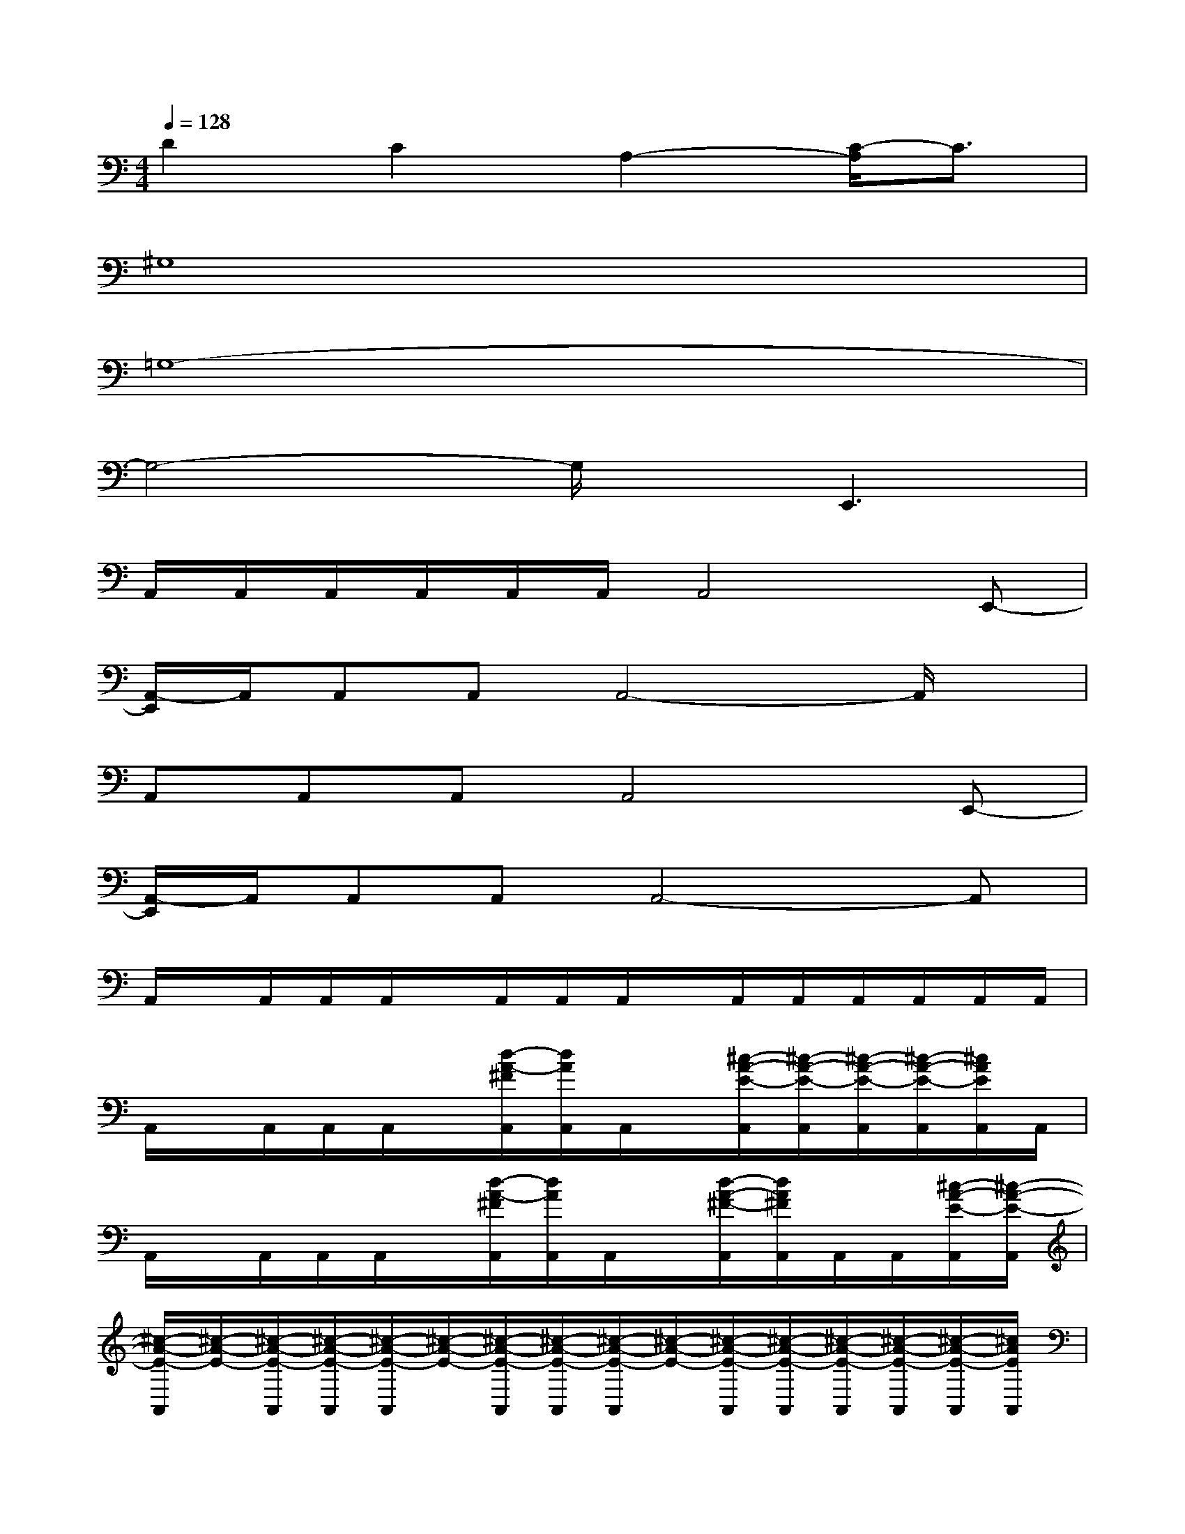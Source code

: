 X:1
T:
M:4/4
L:1/8
Q:1/4=128
K:C%0sharps
V:1
D2C2A,2-[C/2-A,/2]C3/2|
^G,8|
=G,8-|
G,4-G,/2x/2E,,3|
A,,/2A,,/2A,,/2A,,/2A,,/2A,,/2A,,4E,,-|
[A,,/2-E,,/2]A,,/2A,,A,,A,,4-A,,/2x/2|
A,,A,,A,,A,,4E,,-|
[A,,/2-E,,/2]A,,/2A,,A,,A,,4-A,,|
A,,/2x/2A,,/2A,,/2A,,/2x/2A,,/2A,,/2A,,/2x/2A,,/2A,,/2A,,/2A,,/2A,,/2A,,/2|
A,,/2x/2A,,/2A,,/2A,,/2x/2[d/2-A/2-^F/2A,,/2][d/2A/2A,,/2]A,,/2x/2[^c/2-A/2-E/2-A,,/2][^c/2-A/2-E/2-A,,/2][^c/2-A/2-E/2-A,,/2][^c/2-A/2-E/2-A,,/2][^c/2A/2E/2A,,/2]A,,/2|
A,,/2x/2A,,/2A,,/2A,,/2x/2[d/2-A/2-^F/2A,,/2][d/2A/2A,,/2]A,,/2x/2[d/2-A/2-^F/2-A,,/2][d/2A/2^F/2A,,/2]A,,/2A,,/2[^c/2-A/2-E/2-A,,/2][^c/2-A/2-E/2-A,,/2]|
[^c/2-A/2-E/2-A,,/2][^c/2-A/2-E/2-][^c/2-A/2-E/2-A,,/2][^c/2-A/2-E/2-A,,/2][^c/2-A/2-E/2-A,,/2][^c/2-A/2-E/2-][^c/2-A/2-E/2-A,,/2][^c/2-A/2-E/2-A,,/2][^c/2-A/2-E/2-A,,/2][^c/2-A/2-E/2-][^c/2-A/2-E/2-A,,/2][^c/2-A/2-E/2-A,,/2][^c/2-A/2-E/2-A,,/2][^c/2-A/2-E/2-A,,/2][^c/2-A/2-E/2-A,,/2][^c/2A/2E/2A,,/2]|
A,,/2x/2A,,/2A,,/2A,,/2x/2A,,/2A,,/2A,,/2x/2A,,[d/2-A/2-^F/2-D/2A,/2-^F,/2-][d/2A/2^F/2A,/2^F,/2][^c-A-E-^CA,E,]|
[^c/2-A/2-E/2-A,,/2][^c/2-A/2-E/2-][^c/2-A/2-E/2-A,,/2][^c/2-A/2-E/2-A,,/2][^c/2-A/2-E/2-A,,/2][^c/2-A/2-E/2-][^c/2-A/2-E/2-A,,/2][^c/2-A/2-E/2-A,,/2][^c/2-A/2-E/2-A,,/2][^c/2-A/2-E/2-][^c/2-A/2-E/2-A,,/2][^c/2-A/2-E/2-A,,/2][^c/2-A/2-E/2-A,,/2][^c/2-A/2-E/2-A,,/2][^c/2A/2E/2A,,/2]A,,/2|
D,/2x/2D,/2D,/2D,/2x/2D,/2D,/2D,/2x/2D,/2D,/2D,/2x/2D,/2D,/2|
[D/2-A,/2-D,/2][D/2A,/2-]A,/2D,/2D,/2x/2[g/2-d/2-B/2G/2-D/2-B,/2][g/2d/2G/2D/2]x[^f3d3A3^F3D3-A,3-]
